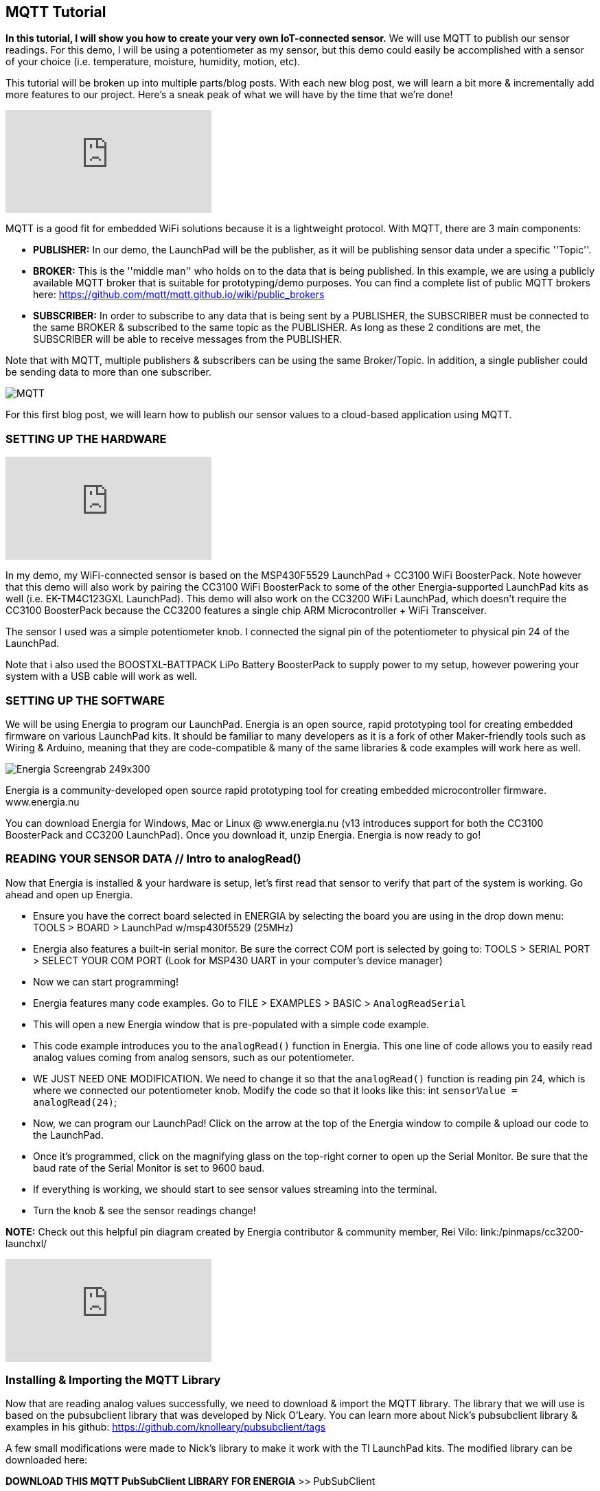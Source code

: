 == MQTT Tutorial ==

*In this tutorial, I will show you how to create your very own IoT-connected sensor.* We will use MQTT to publish our sensor readings. For this demo, I will be using a potentiometer as my sensor, but this demo could easily be accomplished with a sensor of your choice (i.e. temperature, moisture, humidity, motion, etc).

This tutorial will be broken up into multiple parts/blog posts. With each new blog post, we will learn a bit more & incrementally add more features to our project. Here's a sneak peak of what we will have by the time that we're done!

video::upSugnAWAJM[youtube]

MQTT is a good fit for embedded WiFi solutions because it is a lightweight protocol. With MQTT, there are 3 main components:

* *PUBLISHER:* In our demo, the LaunchPad will be the publisher, as it will be publishing sensor data under a specific ''Topic''.
* *BROKER:* This is the ''middle man'' who holds on to the data that is being published. In this example, we are using a publicly available MQTT broker that is suitable for 
prototyping/demo purposes. You can find a complete list of public MQTT brokers here: https://github.com/mqtt/mqtt.github.io/wiki/public_brokers
* *SUBSCRIBER:* In order to subscribe to any data that is being sent by a PUBLISHER, the SUBSCRIBER must be connected to the same BROKER & subscribed to the same topic as the 
PUBLISHER. As long as these 2 conditions are met, the SUBSCRIBER will be able to receive messages from the PUBLISHER.

Note that with MQTT, multiple publishers & subscribers can be using the same Broker/Topic. In addition, a single publisher could be sending data to more than one subscriber.

image::../img/MQTT.png[]

For this first blog post, we will learn how to publish our sensor values to a cloud-based application using MQTT.

=== SETTING UP THE HARDWARE ===

video::SDHTl-fsWSQ[youtube]

In my demo, my WiFi-connected sensor is based on the MSP430F5529 LaunchPad `+` CC3100 WiFi BoosterPack. Note however that this demo will also work by pairing the CC3100 WiFi BoosterPack to some of the other Energia-supported LaunchPad kits as well (i.e. EK-TM4C123GXL LaunchPad). This demo will also work on the CC3200 WiFi LaunchPad, which doesn't require the CC3100 BoosterPack because the CC3200 features a single chip ARM Microcontroller + WiFi Transceiver.

The sensor I used was a simple potentiometer knob. I connected the signal pin of the potentiometer to physical pin 24 of the LaunchPad.

Note that i also used the BOOSTXL-BATTPACK LiPo Battery BoosterPack to supply power to my setup, however powering your system with a USB cable will work as well.

=== SETTING UP THE SOFTWARE ===

We will be using Energia to program our LaunchPad. Energia is an open source, rapid prototyping tool for creating embedded firmware on various LaunchPad kits. It should be familiar to many developers as it is a fork of other Maker-friendly tools such as Wiring & Arduino, meaning that they are code-compatible & many of the same libraries & code examples will work here as well.

image::../img/Energia_Screengrab-249x300.png[]

Energia is a community-developed open source rapid prototyping tool for creating embedded microcontroller firmware. www.energia.nu

You can download Energia for Windows, Mac or Linux @ www.energia.nu (v13 introduces support for both the CC3100 BoosterPack and CC3200 LaunchPad). Once you download it, unzip Energia. Energia is now ready to go!

=== READING YOUR SENSOR DATA // Intro to analogRead() ===

Now that Energia is installed & your hardware is setup, let's first read that sensor to verify that part of the system is working. Go ahead and open up Energia.

* Ensure you have the correct board selected in ENERGIA by selecting the board you are using in the drop down menu: TOOLS > BOARD > LaunchPad w/msp430f5529 (25MHz)
* Energia also features a built-in serial monitor. Be sure the correct COM port is selected by going to: TOOLS > SERIAL PORT > SELECT YOUR COM PORT (Look for MSP430 UART in your computer's device manager)
* Now we can start programming!
* Energia features many code examples. Go to FILE > EXAMPLES > BASIC > `AnalogReadSerial`
* This will open a new Energia window that is pre-populated with a simple code example.
* This code example introduces you to the `analogRead()` function in Energia. This one line of code allows you to easily read analog values coming from analog sensors, such as our 
potentiometer.
* WE JUST NEED ONE MODIFICATION. We need to change it so that the `analogRead()` function is reading pin 24, which is where we connected our potentiometer knob. Modify the code so that it looks like this: int `sensorValue = analogRead(24)`;
* Now, we can program our LaunchPad! Click on the arrow at the top of the Energia window to compile & upload our code to the LaunchPad.
* Once it's programmed, click on the magnifying glass on the top-right corner to open up the Serial Monitor. Be sure that the baud rate of the Serial Monitor is set to 9600 baud.
* If everything is working, we should start to see sensor values streaming into the terminal.
* Turn the knob & see the sensor readings change!

*NOTE:* Check out this helpful pin diagram created by Energia contributor & community member, Rei Vilo: link:/pinmaps/cc3200-launchxl/

video::l13fSSby0oY[youtube]
 
=== Installing & Importing the MQTT Library ===

Now that are reading analog values successfully, we need to download & import the MQTT library. The library that we will use is based on the pubsubclient library that was developed by Nick O'Leary. You can learn more about Nick's pubsubclient library & examples in his github: https://github.com/knolleary/pubsubclient/tags

A few small modifications were made to Nick's library to make it work with the TI LaunchPad kits. The modified library can be downloaded here:

*DOWNLOAD THIS MQTT PubSubClient LIBRARY FOR ENERGIA* >> PubSubClient

Once downloaded, unzip the contents so that it follows this path:

My Documents > energia > libraries > PubSubClient > pubsubclient.h & pubsubclient.c & examples & LICENSE

If the My Documents > energia > libraries folder does not exist, create it & unzip the pubsubclient zip file accordingly.

Now restart Energia so that it can find the new library you have installed. The library should now be ready for you to use!

=== Using the MQTT library to publish your analog sensor readings! ===

Once you restart Energia, you should now have a new example available to you @ FILE > Examples >  PubSubClient > ''MQTT_CONTINUOUS_PUBLISH_POTENTIOMETER''.

There are just a few things we need to modify to get this example working for you!

* Change `WIFI_SSID` & `WIFI_PWD`. If it's an open network & no password is required, you will have to modify the WiFi.begin function like so: WiFi.begin(WIFI_SSID);
* We can also change the MQTT broker as well by modifying the server[ ] array with a different broker IP address. By default, this example is using http://m2m.eclipse.org/ 
(198.41.30.241) // List of other public brokers here: https://github.com/mqtt/mqtt.github.io/wiki/public_brokers
* We can also change the TOPIC that our LaunchPad is publishing to. By default, we are publishing to the topic of ''outTopic''. To change, simply replace outTopic with a string of your own in the `client.publish()` function call in the main `loop()`.

Once you make the required changes, you can go ahead and press the ''Verify & Upload'' button in Energia to compile your code & flash it to your LaunchPad!

video::1O1w-HDKKjs[youtube]

Here's a quick summary of the code:

* First, we need to tell our code which MQTT broker we want to use by populating the server byte array.
* Next, we needed to #define our WiFi credentials (`WIFI_SSID` & `WIFI_PWD`).
* In setup, we connect the LaunchPad to the WiFi network with the `WiFi.begin()` function.
* In loop, we first read our sensor value using the `analogRead(24)` API.
* We then typecast our sensor reading, which is an integer to a character array.
* Once converted, we use `client.connect()` to connect the LaunchPad to the MQTT broker specified in the server byte array.
* Once connected, we use the `client.publish()` API to publish our sensor data to the specified TOPIC.
* We disconnect from the broker, then we loop back around!

To verify things are working, open up the Energia Serial Monitor, You should see sensor values flowing in as well as ''Publishing successful!''.

=== Let's create a MQTT Subscriber using a cloud-based application ===

Now that our LaunchPad is successfully publishing data to the cloud, let's create a cloud-side application that can subscribe to our LaunchPad! We will be using a tool called Node-RED.

Node-RED is an open source tool for ''wiring together the Internet of Things'' that is built on node.JS. The Node-RED tool can be deployed on any node.JS server, whether it's running locally on your computer, or a server running on a BeagleBone Black, or even a node.JS server hosted & running in the cloud.

For this demo, let's instantiate a node.JS runtime in the cloud for Node-RED to run in!

We will use a cloud Platform as a Service (PaaS) from IBM called ''BlueMix''. You can sign up for an account @ www.bluemix.net for free.

=== Instantiating your own node.JS runtime in the cloud ===

video::bd4-Ptc_NEE[youtube]

Once you have created your BlueMix account, we can leverage one of the available ''BoilerPlates'' or examples that are provided by IBM. Login to your BlueMix account & navigate to the ''Catalog'' tab. Notice a huge selection of services & runtimes that are available.

In our demo, we are using Node-RED, so go ahead and click the Node-RED icon in the BOILERPLATES section of the catalog tab. With just a few clicks BlueMix will reserve a sliver of their server for your node.JS runtime & will build a basic Node-RED application for you. All we need to do is give a unique name to our application! You can leave everything else with their default settings & click ''CREATE''.

It will take BlueMix about 60 to 90 seconds to create your Node-RED application. Once your app has started, click on your application's URL, or navigate to [YourAppName].mybluemix.net // This will take you to your Node-RED application that is running on your cloud-hosted node.JS runtime!

Once you are in your app, click on ''Go to your Node-RED flow editor'' button. This will take you to the Node-RED flow editor environment where you can start creating your cloud-hosted app.

=== Creating an MQTT subscriber with Node-RED ===

We can do so by simply dragging in the MQTT input node into the sandbox area. Double-click on the MQTT node that you just dragged in to configure it. We need to do 2 things:

1. Add the MQTT broker information (this should be the same IP address as the broker our LaunchPad is connecting to. We can copy and paste this IP address from Energia. However, be sure to replace the commas with decimals. 
2. Next, we need to tell the MQTT node which topic to subscribe to. Again, we can go back to Energia & copy and paste the string that our LaunchPad is publishing to.
3. Now, our MQTT node is properly configured!
4. To start seeing data from our LaunchPad, drag in the DEBUG node in the Node-RED palette.
5. Now, wire up the MQTT node to the debug node.
6. Once connected, press the ''DEPLOY'' button on the top-right corner of Node-RED.
7. Next, click on the ''Debug'' tab in the side-bar to the right.
8. At this point, you should start to see sensor values from your LaunchPad streaming in!

*WE DID IT! We just bridged the hardware world with the cloud!*

Now, our sensor data is able to participate in the API economy that the internet is able to benefit from!

From this point, we're just a few nodes & wires away from triggering events based on the incoming MQTT data.

 

